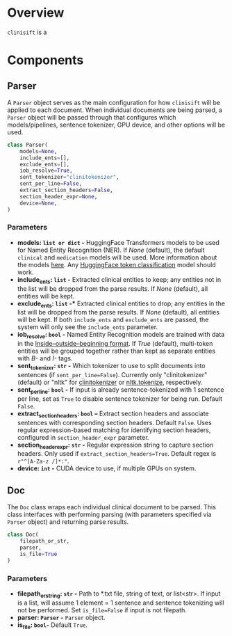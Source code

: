 * Overview
=clinisift= is a 
* Components
** Parser
A =Parser= object serves as the main configuration for how =clinisift= will be applied to each document. When individual documents are being parsed, a =Parser= object will be passed through that configures which models/pipelines, sentence tokenizer, GPU device, and other options will be used.

#+BEGIN_SRC python
class Parser(
    models=None,
    include_ents=[],
    exclude_ents=[],
    iob_resolve=True,
    sent_tokenizer="clinitokenizer",
    sent_per_line=False,
    extract_section_headers=False,
    section_header_expr=None,
    device=None,
) 
#+END_SRC

*** Parameters
- *models: =list or dict= -* HuggingFace Transformers models to be used for Named Entity Recognition (NER). If /None/ (default), the default =clinical= and =medication= models will be used. More information about the models _here_. Any [[https://huggingface.co/models?pipeline_tag=token-classification][HuggingFace token classification]] model should work.
- *include_ents: =list= -* Extracted clinical entities to keep; any entities not in the list will be dropped from the parse results. If /None/ (default), all entities will be kept.
- *exclude_ents: =list= -** Extracted clinical entities to drop; any entities in the list will be dropped from the parse results. If /None/ (default), all entities will be kept. If both =include_ents= and =exclude_ents= are passed, the system will only see the =include_ents= parameter.
- *iob_resolve: =bool= -* Named Entity Recognition models are trained with data in the [[https://en.wikipedia.org/wiki/Inside–outside–beginning_(tagging)][Inside–outside–beginning format]]. If /True/ (default), multi-token entities will be grouped together rather than kept as separate entities with /B-/ and /I-/ tags.
- *sent_tokenizer: =str= -* Which tokenizer to use to split documents into sentences (if =sent_per_line=False=). Currently only "clinitokenizer" (default) or "nltk" for [[https://github.com/clinisift/clinitokenizer][clinitokenizer]] or [[https://www.nltk.org/api/nltk.tokenize.html][nltk.tokenize]], respectively.
- *sent_per_line: =bool= -* If input is already sentence-tokenized with 1 sentence per line, set as =True= to disable sentence tokenizer for being run. Default =False=.
- *extract_section_headers: =bool= --* Extract section headers and associate sentences with corresponding section headers. Default =False=. Uses regular expression-based matching for identifying section headers, configured in =section_header_expr= parameter.
- *section_header_expr: =str= -* Regular expression string to capture section headers. Only used if =extract_section_headers=True=. Default regex is =r"^[A-Za-z /]*:"=.
- *device: =int= -* CUDA device to use, if multiple GPUs on system.
  
  
** Doc
The =Doc= class wraps each individual clinical document to be parsed. This class interfaces with performing parsing (with parameters specified via =Parser= object) and returning parse results.

#+BEGIN_SRC python
class Doc(
    filepath_or_str,
    parser,
    is_file=True
)
#+END_SRC

*** Parameters
- *filepath_or_string: =str= -* Path to *.txt file, string of text, or list<str>. If input is a list, will assume 1 element = 1 sentence and sentence tokenizing will not be performed. Set =is_file=False= if input is not filepath.
- *parser: =Parser= -* =Parser= object.
- *is_file: =bool=-* Default =True=.
